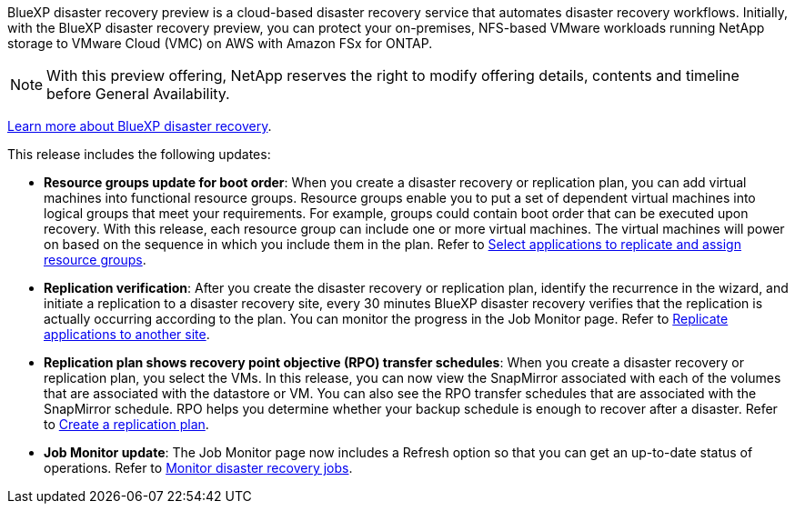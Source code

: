 BlueXP disaster recovery preview is a cloud-based disaster recovery service that automates disaster recovery workflows. Initially, with the BlueXP disaster recovery preview, you can protect your on-premises, NFS-based VMware workloads running NetApp storage to VMware Cloud (VMC) on AWS with Amazon FSx for ONTAP. 

NOTE: With this preview offering, NetApp reserves the right to modify offering details, contents and timeline before General Availability.   

https://docs.netapp.com/us-en/bluexp-disaster-recovery/get-started/dr-intro.html[Learn more about BlueXP disaster recovery]. 

This release includes the following updates: 

* *Resource groups update for boot order*: When you create a disaster recovery or replication plan, you can add virtual machines into functional resource groups. Resource groups enable you to put a set of dependent virtual machines into logical groups that meet your requirements. For example, groups could contain boot order that can be executed upon recovery. With this release, each resource group can include one or more virtual machines. The virtual machines will power on based on the sequence in which you include them in the plan. Refer to https://docs.netapp.com/us-en/bluexp-disaster-recovery/use/drplan-create.html#select-applications-to-replicate-and-assign-resource-groups[Select applications to replicate and assign resource groups].
 


* *Replication verification*: After you create the disaster recovery or replication plan, identify the recurrence in the wizard, and initiate a replication to a disaster recovery site, every 30 minutes BlueXP disaster recovery verifies that the replication is actually occurring according to the plan. You can monitor the progress in the Job Monitor page. Refer to  https://docs.netapp.com/us-en/bluexp-disaster-recovery/use/replicate.html[Replicate applications to another site].

* *Replication plan shows recovery point objective (RPO) transfer schedules*: When you create a disaster recovery or replication plan, you select the VMs. In this release, you can now view the SnapMirror associated with each of the volumes that are associated with the datastore or VM. You can also see the RPO transfer schedules that are associated with the SnapMirror schedule. RPO helps you determine whether your backup schedule is enough to recover after a disaster. Refer to https://docs.netapp.com/us-en/bluexp-disaster-recovery/use/drplan-create.html[Create a replication plan].

* *Job Monitor update*: The Job Monitor page now includes a Refresh option so that you can get an up-to-date status of operations. Refer to  https://docs.netapp.com/us-en/bluexp-disaster-recovery/use/monitor-jobs.html[Monitor disaster recovery jobs].